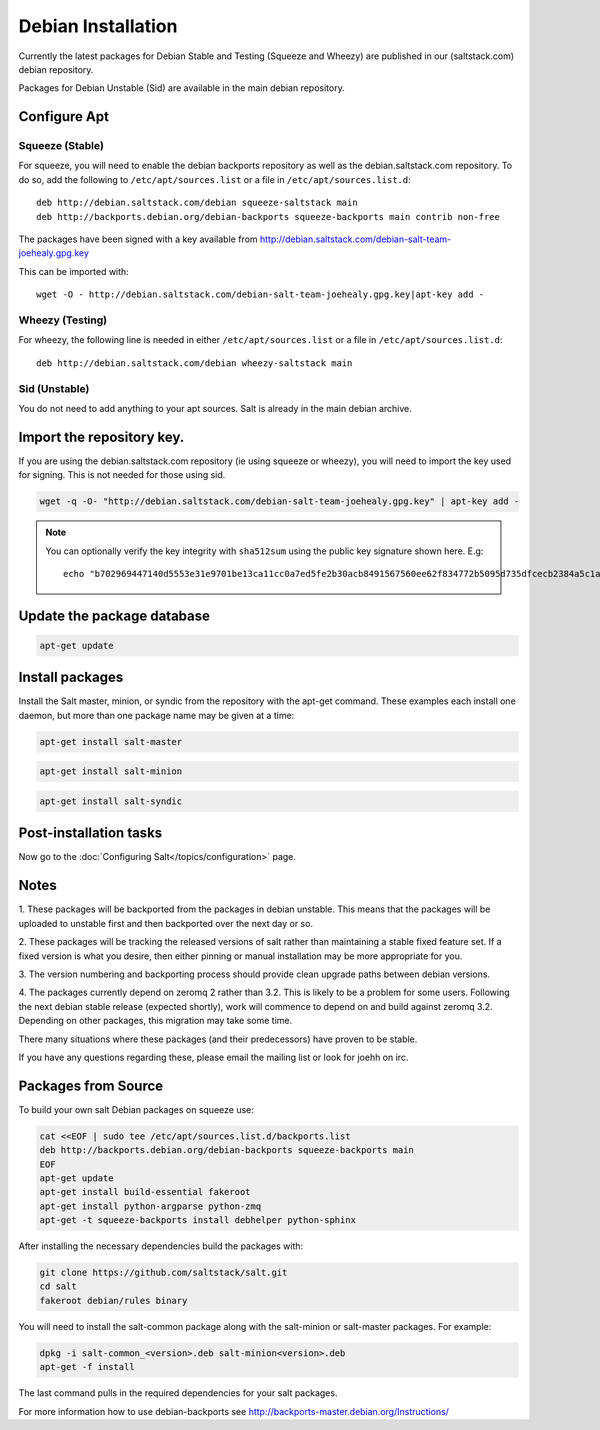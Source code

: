 ===================
Debian Installation
===================

Currently the latest packages for Debian Stable and Testing (Squeeze
and Wheezy) are published in our (saltstack.com) debian repository.

Packages for Debian Unstable (Sid) are available in the main debian
repository.

Configure Apt
-------------


Squeeze (Stable)
~~~~~~~~~~~~~~~~

For squeeze, you will need to enable the debian backports repository
as well as the debian.saltstack.com repository. To do so, add the
following to ``/etc/apt/sources.list`` or a file in
``/etc/apt/sources.list.d``::

  deb http://debian.saltstack.com/debian squeeze-saltstack main
  deb http://backports.debian.org/debian-backports squeeze-backports main contrib non-free




The packages have been signed with a key available from http://debian.saltstack.com/debian-salt-team-joehealy.gpg.key

This can be imported with::

  wget -O - http://debian.saltstack.com/debian-salt-team-joehealy.gpg.key|apt-key add -



Wheezy (Testing)
~~~~~~~~~~~~~~~~

For wheezy, the following line is needed in either
``/etc/apt/sources.list`` or a file in ``/etc/apt/sources.list.d``::

  deb http://debian.saltstack.com/debian wheezy-saltstack main



Sid (Unstable)
~~~~~~~~~~~~~~

You do not need to add anything to your apt sources. Salt is already
in the main debian archive.




Import the repository key.
--------------------------

If you are using the debian.saltstack.com repository (ie using squeeze
or wheezy), you will need to import the key used for signing. This is
not needed for those using sid.

.. code-block:: bash

    wget -q -O- "http://debian.saltstack.com/debian-salt-team-joehealy.gpg.key" | apt-key add -

.. note:: 
 
    You can optionally verify the key integrity with ``sha512sum`` using the 
    public key signature shown here. E.g::

        echo "b702969447140d5553e31e9701be13ca11cc0a7ed5fe2b30acb8491567560ee62f834772b5095d735dfcecb2384a5c1a20045f52861c417f50b68dd5ff4660e6  debian-salt-team-joehealy.gpg.key" | sha512sum -c

Update the package database
---------------------------

.. code-block:: bash

    apt-get update


Install packages
----------------

Install the Salt master, minion, or syndic from the repository with the apt-get 
command. These examples each install one daemon, but more than one package name 
may be given at a time:

.. code-block:: bash

    apt-get install salt-master 

.. code-block:: bash

    apt-get install salt-minion

.. code-block:: bash

    apt-get install salt-syndic

.. _Debian-config:

Post-installation tasks
-----------------------

Now go to the :doc:`Configuring Salt</topics/configuration>` page.


Notes
-----

1. These packages will be backported from the packages in debian
unstable. This means that the packages will be uploaded to unstable
first and then backported over the next day or so.

2. These packages will be tracking the released versions of salt
rather than maintaining a stable fixed feature set. If a fixed version
is what you desire, then either pinning or manual installation may be
more appropriate for you.

3. The version numbering and backporting process should provide clean
upgrade paths between debian versions.

4. The packages currently depend on zeromq 2 rather than 3.2. This is
likely to be a problem for some users. Following the next debian
stable release (expected shortly), work will commence to depend on and
build against zeromq 3.2. Depending on other packages, this migration
may take some time. 

There many situations where these packages (and their predecessors)
have proven to be stable.

If you have any questions regarding these, please email the mailing
list or look for joehh on irc.



Packages from Source
--------------------

To build your own salt Debian packages on squeeze use:

.. code-block:: bash

    cat <<EOF | sudo tee /etc/apt/sources.list.d/backports.list
    deb http://backports.debian.org/debian-backports squeeze-backports main
    EOF
    apt-get update
    apt-get install build-essential fakeroot
    apt-get install python-argparse python-zmq
    apt-get -t squeeze-backports install debhelper python-sphinx

After installing the necessary dependencies build the packages with:

.. code-block:: bash

    git clone https://github.com/saltstack/salt.git
    cd salt
    fakeroot debian/rules binary

You will need to install the salt-common package along with the salt-minion or
salt-master packages. For example:

.. code-block:: bash

   dpkg -i salt-common_<version>.deb salt-minion<version>.deb
   apt-get -f install

The last command pulls in the required dependencies for your salt packages.

For more information how to use debian-backports see
http://backports-master.debian.org/Instructions/

